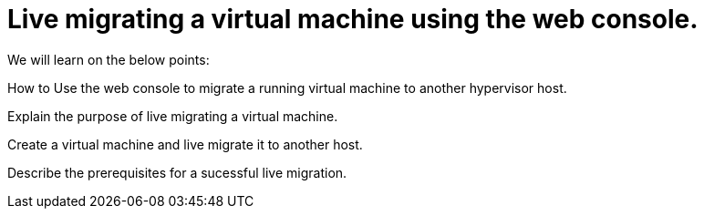 = Live migrating a virtual machine using the web console.

We will learn on the below points:

How to Use the web console to migrate a running virtual machine to another hypervisor host.

Explain the purpose of live migrating a virtual machine.

Create a virtual machine and live migrate it to another host.

Describe the prerequisites for a sucessful live migration.
